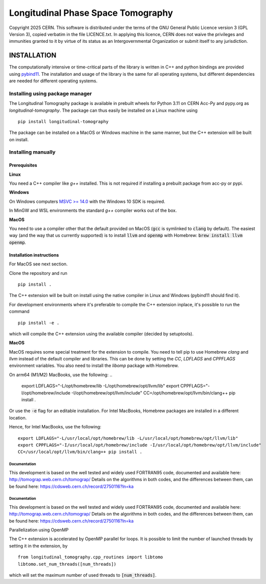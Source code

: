 ===================================
Longitudinal Phase Space Tomography
===================================

.. image:: https://gitlab.cern.ch/longitudinaltomography/tomographyv3/badges/master/pipeline.svg
.. image:: https://gitlab.cern.ch/longitudinaltomography/tomographyv3/badges/master/coverage.svg
    :target: https://gitlab.cern.ch/longitudinaltomography/tomographyv3/-/jobs

Copyright 2025 CERN. This software is distributed under the terms of the
GNU General Public Licence version 3 (GPL Version 3), copied verbatim in
the file LICENCE.txt. In applying this licence, CERN does not waive the
privileges and immunities granted to it by virtue of its status as an
Intergovernmental Organization or submit itself to any jurisdiction.


INSTALLATION
------------

The computationally intensive or time-critical parts of the library is
written in C++ and python bindings are provided using `pybind11 <https://pybind11.readthedocs.io/en/stable/>`_.
The installation and usage of the library is the same for all operating systems, but
different dependencies are needed for different operating systems.

Installing using package manager
""""""""""""""""""""""""""""""""

The Longitudinal Tomography package is available in prebuilt wheels for Python 3.11
on CERN Acc-Py and pypy.org as `longitudinal-tomography`. The package can thus easily be installed on
a Linux machine using

::

    pip install longitudinal-tomography

The package can be installed on a MacOS or Windows machine in the same manner, but the
C++ extension will be built on install.


Installing manually
"""""""""""""""""""

Prerequisites
~~~~~~~~~~~~~

**Linux**

You need a C++ compiler like `g++` installed. This is not required if installing a prebuilt package from acc-py or pypi.

**Windows**

On Windows computers `MSVC >= 14.0 <https://visualstudio.microsoft.com/thank-you-downloading-visual-studio/?sku=BuildTools>`_
with the Windows 10 SDK is required.

In MinGW and WSL environments the standard `g++` compiler works out of the box.

**MacOS**

You need to use a compiler other that the default provided on MacOS (:code:`gcc` is symlinked to :code:`clang` by default).
The easiest way (and the way that us currently supported) is to install :code:`llvm` and :code:`openmp` with Homebrew: :code:`brew install llvm openmp`.

Installation instructions
~~~~~~~~~~~~~~~~~~~~~~~~~

For MacOS see next section.

Clone the repository and run
::

   pip install .

The C++ extension will be built on install using the native compiler in Linux and Windows (pybind11 should find it).


For development environments where it's preferable to compile the C++ extension inplace, it's possible to run the command
::

    pip install -e .

which will compile the C++ extension using the available compiler (decided by setuptools).

**MacOS**

MacOS requires some special treatment for the extension to compile.
You need to tell pip to use Homebrew `clang` and `llvm` instead of the default
compiler and libraries. This can be done by setting the `CC`, `LDFLAGS` and `CPPFLAGS` environment variables.
You also need to install the `libomp` package with Homebrew.

On arm64 (M1/M2) MacBooks, use the following:
..

    export LDFLAGS="-L/opt/homebrew/lib -L/opt/homebrew/opt/llvm/lib"
    export CPPFLAGS="-I/opt/homebrew/include -I/opt/homebrew/opt/llvm/include"
    CC=/opt/homebrew/opt/llvm/bin/clang++
    pip install .

Or use the :code:`-e` flag for an editable installation.
For Intel MacBooks, Homebrew packages are installed in a different location.

Hence, for Intel MacBooks, use the following:
::

    export LDFLAGS="-L/usr/local/opt/homebrew/lib -L/usr/local/opt/homebrew/opt/llvm/lib"
    export CPPFLAGS="-I/usr/local/opt/homebrew/include -I/usr/local/opt/homebrew/opt/llvm/include"
    CC=/usr/local/opt/llvm/bin/clang++ pip install .

"""""""""""""
Documentation
"""""""""""""

This development is based on the well tested and widely used FORTRAN95 code, documented and available here: http://tomograp.web.cern.ch/tomograp/
Details on the algorithms in both codes, and the differences between them, can be found here: https://cdsweb.cern.ch/record/2750116?ln=ka

"""""""""""""
Documentation
"""""""""""""

This development is based on the well tested and widely used FORTRAN95 code, documented and available here: http://tomograp.web.cern.ch/tomograp/
Details on the algorithms in both codes, and the differences between them, can be found here: https://cdsweb.cern.ch/record/2750116?ln=ka


Parallelization using OpenMP

The C++ extension is accelerated by OpenMP parallel for loops. It is possible to limit the number of launched threads
by setting it in the extension, by
::

    from longitudinal_tomography.cpp_routines import libtomo
    libtomo.set_num_threads([num_threads])

which will set the maximum number of used threads to :code:`[num_threads]`.
